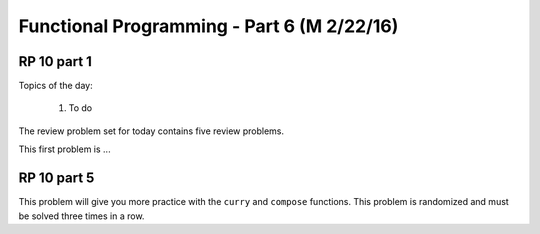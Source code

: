 .. This file is part of the OpenDSA eTextbook project. See
.. http://algoviz.org/OpenDSA for more details.
.. Copyright (c) 2012-13 by the OpenDSA Project Contributors, and
.. distributed under an MIT open source license.

.. avmetadata:: 
   :author: David Furcy and Tom Naps

===========================================
Functional Programming - Part 6 (M 2/22/16)
===========================================

RP 10 part 1
------------

Topics of the day:

  1. To do 

The review problem set for today contains five review problems.

This first problem is ...


RP 10 part 5
------------

This problem will give you more practice with the ``curry`` and
``compose`` functions. This problem is randomized and
must be solved three times in a row.

.. avembed:: Exercises/PL/RP10part5.html ka
